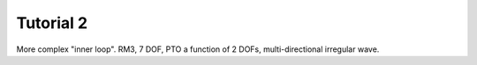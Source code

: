 Tutorial 2
==========

More complex "inner loop".
RM3, 7 DOF, PTO a function of 2 DOFs, multi-directional irregular wave.